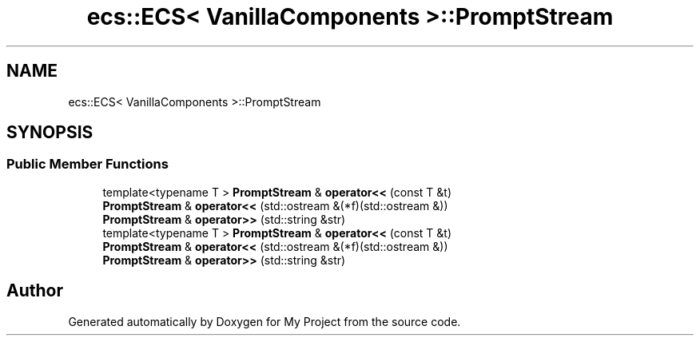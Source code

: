 .TH "ecs::ECS< VanillaComponents >::PromptStream" 3 "Mon Dec 18 2023" "My Project" \" -*- nroff -*-
.ad l
.nh
.SH NAME
ecs::ECS< VanillaComponents >::PromptStream
.SH SYNOPSIS
.br
.PP
.SS "Public Member Functions"

.in +1c
.ti -1c
.RI "template<typename T > \fBPromptStream\fP & \fBoperator<<\fP (const T &t)"
.br
.ti -1c
.RI "\fBPromptStream\fP & \fBoperator<<\fP (std::ostream &(*f)(std::ostream &))"
.br
.ti -1c
.RI "\fBPromptStream\fP & \fBoperator>>\fP (std::string &str)"
.br
.ti -1c
.RI "template<typename T > \fBPromptStream\fP & \fBoperator<<\fP (const T &t)"
.br
.ti -1c
.RI "\fBPromptStream\fP & \fBoperator<<\fP (std::ostream &(*f)(std::ostream &))"
.br
.ti -1c
.RI "\fBPromptStream\fP & \fBoperator>>\fP (std::string &str)"
.br
.in -1c

.SH "Author"
.PP 
Generated automatically by Doxygen for My Project from the source code\&.
